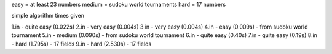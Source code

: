 easy = at least 23 numbers
medium = sudoku world tournaments
hard = 17 numbers

simple algorithm times given

1.in - quite easy (0.022s)
2.in - very easy  (0.004s)
3.in - very easy (0.004s)
4.in - easy (0.009s) - from sudoku world tournament
5.in - medium (0.090s) - from sudoku world tournament
6.in - quite easy (0.40s)
7.in - quite easy (0.19s)
8.in - hard (1.795s) - 17 fields
9.in - hard (2.530s) - 17 fields
